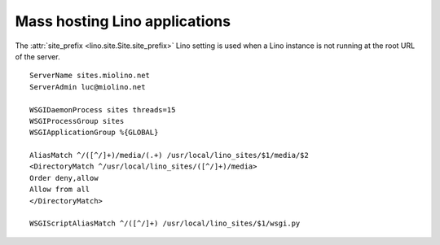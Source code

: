 .. _mass_hosting:

Mass hosting Lino applications
==============================

The :attr:`site_prefix <lino.site.Site.site_prefix>` Lino setting is 
used when a Lino instance is not running at the root URL of the server.

::

  ServerName sites.miolino.net
  ServerAdmin luc@miolino.net

  WSGIDaemonProcess sites threads=15
  WSGIProcessGroup sites
  WSGIApplicationGroup %{GLOBAL}

  AliasMatch ^/([^/]+)/media/(.+) /usr/local/lino_sites/$1/media/$2
  <DirectoryMatch ^/usr/local/lino_sites/([^/]+)/media>
  Order deny,allow
  Allow from all
  </DirectoryMatch>

  WSGIScriptAliasMatch ^/([^/]+) /usr/local/lino_sites/$1/wsgi.py
    


